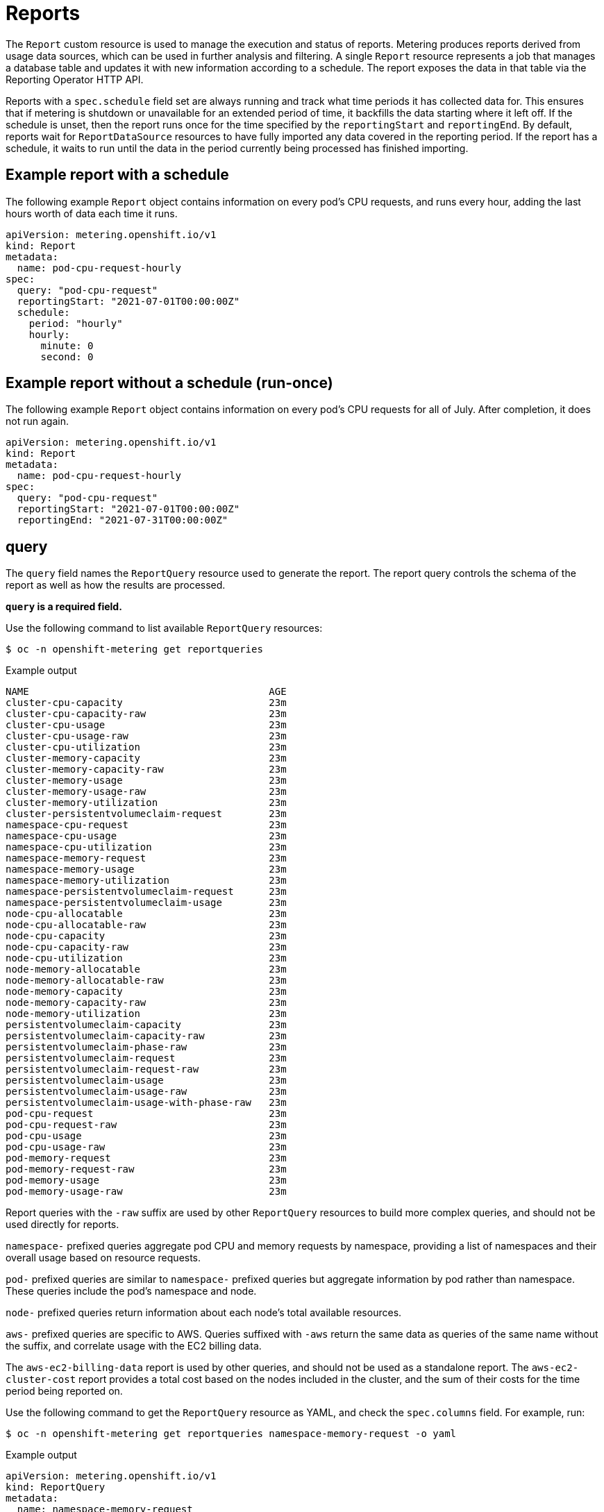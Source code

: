 // Module included in the following assemblies:
//
// * metering/metering-about-reports.adoc
[id="metering-reports_{context}"]
= Reports

[role="_abstract"]
The `Report` custom resource is used to manage the execution and status of reports. Metering produces reports derived from usage data sources, which can be used in further analysis and filtering. A single `Report` resource represents a job that manages a database table and updates it with new information according to a schedule. The report exposes the data in that table via the Reporting Operator HTTP API.

Reports with a `spec.schedule` field set are always running and track what time periods it has collected data for. This ensures that if metering is shutdown or unavailable for an extended period of time, it backfills the data starting where it left off. If the schedule is unset, then the report runs once for the time specified by the `reportingStart` and `reportingEnd`. By default, reports wait for `ReportDataSource` resources to have fully imported any data covered in the reporting period. If the report has a schedule, it waits to run until the data in the period currently being processed has finished importing.

[id="metering-example-report-with-schedule_{context}"]
== Example report with a schedule

The following example `Report` object contains information on every pod's CPU requests, and runs every hour, adding the last hours worth of data each time it runs.

[source,yaml]
----
apiVersion: metering.openshift.io/v1
kind: Report
metadata:
  name: pod-cpu-request-hourly
spec:
  query: "pod-cpu-request"
  reportingStart: "2021-07-01T00:00:00Z"
  schedule:
    period: "hourly"
    hourly:
      minute: 0
      second: 0
----

[id="metering-example-report-without-schedule_{context}"]
== Example report without a schedule (run-once)

The following example `Report` object contains information on every pod's CPU requests for all of July. After completion, it does not run again.

[source,yaml]
----
apiVersion: metering.openshift.io/v1
kind: Report
metadata:
  name: pod-cpu-request-hourly
spec:
  query: "pod-cpu-request"
  reportingStart: "2021-07-01T00:00:00Z"
  reportingEnd: "2021-07-31T00:00:00Z"
----

[id="metering-query_{context}"]
== query

The `query` field names the `ReportQuery` resource used to generate the report. The report query controls the schema of the report as well as how the results are processed.

*`query` is a required field.*

Use the following command to list available `ReportQuery` resources:

[source,terminal]
----
$ oc -n openshift-metering get reportqueries
----

.Example output
[source,terminal]
----
NAME                                         AGE
cluster-cpu-capacity                         23m
cluster-cpu-capacity-raw                     23m
cluster-cpu-usage                            23m
cluster-cpu-usage-raw                        23m
cluster-cpu-utilization                      23m
cluster-memory-capacity                      23m
cluster-memory-capacity-raw                  23m
cluster-memory-usage                         23m
cluster-memory-usage-raw                     23m
cluster-memory-utilization                   23m
cluster-persistentvolumeclaim-request        23m
namespace-cpu-request                        23m
namespace-cpu-usage                          23m
namespace-cpu-utilization                    23m
namespace-memory-request                     23m
namespace-memory-usage                       23m
namespace-memory-utilization                 23m
namespace-persistentvolumeclaim-request      23m
namespace-persistentvolumeclaim-usage        23m
node-cpu-allocatable                         23m
node-cpu-allocatable-raw                     23m
node-cpu-capacity                            23m
node-cpu-capacity-raw                        23m
node-cpu-utilization                         23m
node-memory-allocatable                      23m
node-memory-allocatable-raw                  23m
node-memory-capacity                         23m
node-memory-capacity-raw                     23m
node-memory-utilization                      23m
persistentvolumeclaim-capacity               23m
persistentvolumeclaim-capacity-raw           23m
persistentvolumeclaim-phase-raw              23m
persistentvolumeclaim-request                23m
persistentvolumeclaim-request-raw            23m
persistentvolumeclaim-usage                  23m
persistentvolumeclaim-usage-raw              23m
persistentvolumeclaim-usage-with-phase-raw   23m
pod-cpu-request                              23m
pod-cpu-request-raw                          23m
pod-cpu-usage                                23m
pod-cpu-usage-raw                            23m
pod-memory-request                           23m
pod-memory-request-raw                       23m
pod-memory-usage                             23m
pod-memory-usage-raw                         23m
----

Report queries with the `-raw` suffix are used by other `ReportQuery` resources to build more complex queries, and should not be used directly for reports.

`namespace-` prefixed queries aggregate pod CPU and memory requests by namespace, providing a list of namespaces and their overall usage based on resource requests.

`pod-` prefixed queries are similar to `namespace-` prefixed queries but aggregate information by pod rather than namespace. These queries include the pod's namespace and node.

`node-` prefixed queries return information about each node's total available resources.

`aws-` prefixed queries are specific to AWS. Queries suffixed with `-aws` return the same data as queries of the same name without the suffix, and correlate usage with the EC2 billing data.

The `aws-ec2-billing-data` report is used by other queries, and should not be used as a standalone report. The `aws-ec2-cluster-cost` report provides a total cost based on the nodes included in the cluster, and the sum of their costs for the time period being reported on.

Use the following command to get the `ReportQuery` resource as YAML, and check the `spec.columns` field. For example, run:

[source,terminal]
----
$ oc -n openshift-metering get reportqueries namespace-memory-request -o yaml
----

.Example output
[source,yaml]
----
apiVersion: metering.openshift.io/v1
kind: ReportQuery
metadata:
  name: namespace-memory-request
  labels:
    operator-metering: "true"
spec:
  columns:
  - name: period_start
    type: timestamp
    unit: date
  - name: period_end
    type: timestamp
    unit: date
  - name: namespace
    type: varchar
    unit: kubernetes_namespace
  - name: pod_request_memory_byte_seconds
    type: double
    unit: byte_seconds
----

[id="metering-schedule_{context}"]
== schedule

The `spec.schedule` configuration block defines when the report runs. The main fields in the `schedule` section are `period`, and then depending on the value of `period`, the fields `hourly`, `daily`, `weekly`, and `monthly` allow you to fine-tune when the report runs.

For example, if `period` is set to `weekly`, you can add a `weekly` field to the `spec.schedule` block. The following example will run once a week on Wednesday, at 1 PM (hour 13 in the day).

[source,yaml]
----
...
  schedule:
    period: "weekly"
    weekly:
      dayOfWeek: "wednesday"
      hour: 13
...
----

[id="metering-period_{context}"]
=== period

Valid values of `schedule.period` are listed below, and the options available to set for a given period are also listed.

* `hourly`
** `minute`
** `second`
* `daily`
** `hour`
** `minute`
** `second`
* `weekly`
** `dayOfWeek`
** `hour`
** `minute`
** `second`
* `monthly`
** `dayOfMonth`
** `hour`
** `minute`
** `second`
* `cron`
** `expression`

Generally, the `hour`, `minute`, `second` fields control when in the day the report runs, and `dayOfWeek`/`dayOfMonth` control what day of the week, or day of month the report runs on, if it is a weekly or monthly report period.

For each of these fields, there is a range of valid values:

* `hour` is an integer value between 0-23.
* `minute` is an integer value between 0-59.
* `second` is an integer value between 0-59.
* `dayOfWeek` is a string value that expects the day of the week (spelled out).
* `dayOfMonth` is an integer value between 1-31.

For cron periods, normal cron expressions are valid:

* `expression: "*/5 * * * *"`

[id="metering-reportingStart_{context}"]
== reportingStart

To support running a report against existing data, you can set the `spec.reportingStart` field to a link:https://tools.ietf.org/html/rfc3339#section-5.8[RFC3339 timestamp] to tell the report to run according to its `schedule` starting from `reportingStart` rather than the current time.

[NOTE]
====
Setting the `spec.reportingStart` field to a specific time will result in the Reporting Operator running many queries in succession for each interval in the schedule that is between the `reportingStart` time and the current time. This could be thousands of queries if the period is less than daily and the `reportingStart` is more than a few months back. If `reportingStart` is left unset, the report will run at the next full `reportingPeriod` after the time the report is created.
====

As an example of how to use this field, if you had data already collected dating back to January 1st, 2019 that you want to include in your `Report` object, you can create a report with the following values:

[source,yaml]
----
apiVersion: metering.openshift.io/v1
kind: Report
metadata:
  name: pod-cpu-request-hourly
spec:
  query: "pod-cpu-request"
  schedule:
    period: "hourly"
  reportingStart: "2021-01-01T00:00:00Z"
----

[id="metering-reportingEnd_{context}"]
== reportingEnd

To configure a report to only run until a specified time, you can set the `spec.reportingEnd` field to an link:https://tools.ietf.org/html/rfc3339#section-5.8[RFC3339 timestamp]. The value of this field will cause the report to stop running on its schedule after it has finished generating reporting data for the period covered from its start time until `reportingEnd`.

Because a schedule will most likely not align with the `reportingEnd`, the last period in the schedule will be shortened to end at the specified `reportingEnd` time. If left unset, then the report will run forever, or until a `reportingEnd` is set on the report.

For example, if you want to create a report that runs once a week for the month of July:

[source,yaml]
----
apiVersion: metering.openshift.io/v1
kind: Report
metadata:
  name: pod-cpu-request-hourly
spec:
  query: "pod-cpu-request"
  schedule:
    period: "weekly"
  reportingStart: "2021-07-01T00:00:00Z"
  reportingEnd: "2021-07-31T00:00:00Z"
----

[id="metering-expiration_{context}"]
== expiration

Add the `expiration` field to set a retention period on a scheduled metering report. You can avoid manually removing the report by setting the `expiration` duration value. The retention period is equal to the `Report` object `creationDate` plus the `expiration` duration. The report is removed from the cluster at the end of the retention period if no other reports or report queries depend on the expiring report. Deleting the report from the cluster can take several minutes.

[NOTE]
====
Setting the `expiration` field is not recommended for roll-up or aggregated reports. If a report is depended upon by other reports or report queries, then the report is not removed at the end of the retention period. You can view the `report-operator` logs at debug level for the timing output around a report retention decision.
====

For example, the following scheduled report is deleted 30 minutes after the `creationDate` of the report:

[source,yaml]
----
apiVersion: metering.openshift.io/v1
kind: Report
metadata:
  name: pod-cpu-request-hourly
spec:
  query: "pod-cpu-request"
  schedule:
    period: "weekly"
  reportingStart: "2021-07-01T00:00:00Z"
  expiration: "30m" <1>
----
<1> Valid time units for the `expiration` duration are `ns`, `us` (or `µs`), `ms`, `s`, `m`, and `h`.

[NOTE]
====
The `expiration` retention period for a `Report` object is not precise and works on the order of several minutes, not nanoseconds.
====

[id="metering-runImmediately_{context}"]
== runImmediately

When `runImmediately` is set to `true`, the report runs immediately. This behavior ensures that the report is immediately processed and queued without requiring additional scheduling parameters.

[NOTE]
====
When `runImmediately` is set to `true`, you must set a `reportingEnd` and `reportingStart` value.
====

[id="metering-inputs_{context}"]
== inputs

The `spec.inputs` field of a `Report` object can be used to override or set values defined in a `ReportQuery` resource's `spec.inputs` field.

`spec.inputs` is a list of name-value pairs:

[source,yaml]
----
spec:
  inputs:
  - name: "NamespaceCPUUsageReportName" <1>
    value: "namespace-cpu-usage-hourly" <2>
----

<1> The `name` of an input must exist in the ReportQuery's `inputs` list.
<2> The `value` of the input must be the correct type for the input's `type`.

// TODO(chance): include modules/metering-reportquery-inputs.adoc module

[id="metering-roll-up-reports_{context}"]
== Roll-up reports

Report data is stored in the database much like metrics themselves, and therefore, can be used in aggregated or roll-up reports. A simple use case for a roll-up report is to spread the time required to produce a report over a longer period of time. This is instead of requiring a monthly report to query and add all data over an entire month. For example, the task can be split into daily reports that each run over 1/30 of the data.

A custom roll-up report requires a custom report query. The `ReportQuery` resource template processor provides a `reportTableName` function that can get the necessary table name from a `Report` object's `metadata.name`.

Below is a snippet taken from a built-in query:

.pod-cpu.yaml
[source,yaml]
----
spec:
...
  inputs:
  - name: ReportingStart
    type: time
  - name: ReportingEnd
    type: time
  - name: NamespaceCPUUsageReportName
    type: Report
  - name: PodCpuUsageRawDataSourceName
    type: ReportDataSource
    default: pod-cpu-usage-raw
...

  query: |
...
    {|- if .Report.Inputs.NamespaceCPUUsageReportName |}
      namespace,
      sum(pod_usage_cpu_core_seconds) as pod_usage_cpu_core_seconds
    FROM {| .Report.Inputs.NamespaceCPUUsageReportName | reportTableName |}
...
----

.Example `aggregated-report.yaml` roll-up report
[source,yaml]
----
spec:
  query: "namespace-cpu-usage"
  inputs:
  - name: "NamespaceCPUUsageReportName"
    value: "namespace-cpu-usage-hourly"
----

// TODO(chance): replace the comment below with an include on the modules/metering-rollup-report.adoc
// For more information on setting up a roll-up report, see the [roll-up report guide](rollup-reports.md).

[id="metering-report-status_{context}"]
=== Report status

The execution of a scheduled report can be tracked using its status field. Any errors occurring during the preparation of a report will be recorded here.

The `status` field of a `Report` object currently has two fields:

* `conditions`: Conditions is a list of conditions, each of which have a `type`, `status`, `reason`, and `message` field. Possible values of a condition's `type` field are `Running` and `Failure`, indicating the current state of the scheduled report. The `reason` indicates why its `condition` is in its current state with the `status` being either `true`, `false` or, `unknown`. The `message` provides a human readable indicating why the condition is in the current state. For detailed information on the `reason` values, see link:https://github.com/operator-framework/operator-metering/blob/master/pkg/apis/metering/v1/util/report_util.go#L10[`pkg/apis/metering/v1/util/report_util.go`].
* `lastReportTime`: Indicates the time metering has collected data up to.
